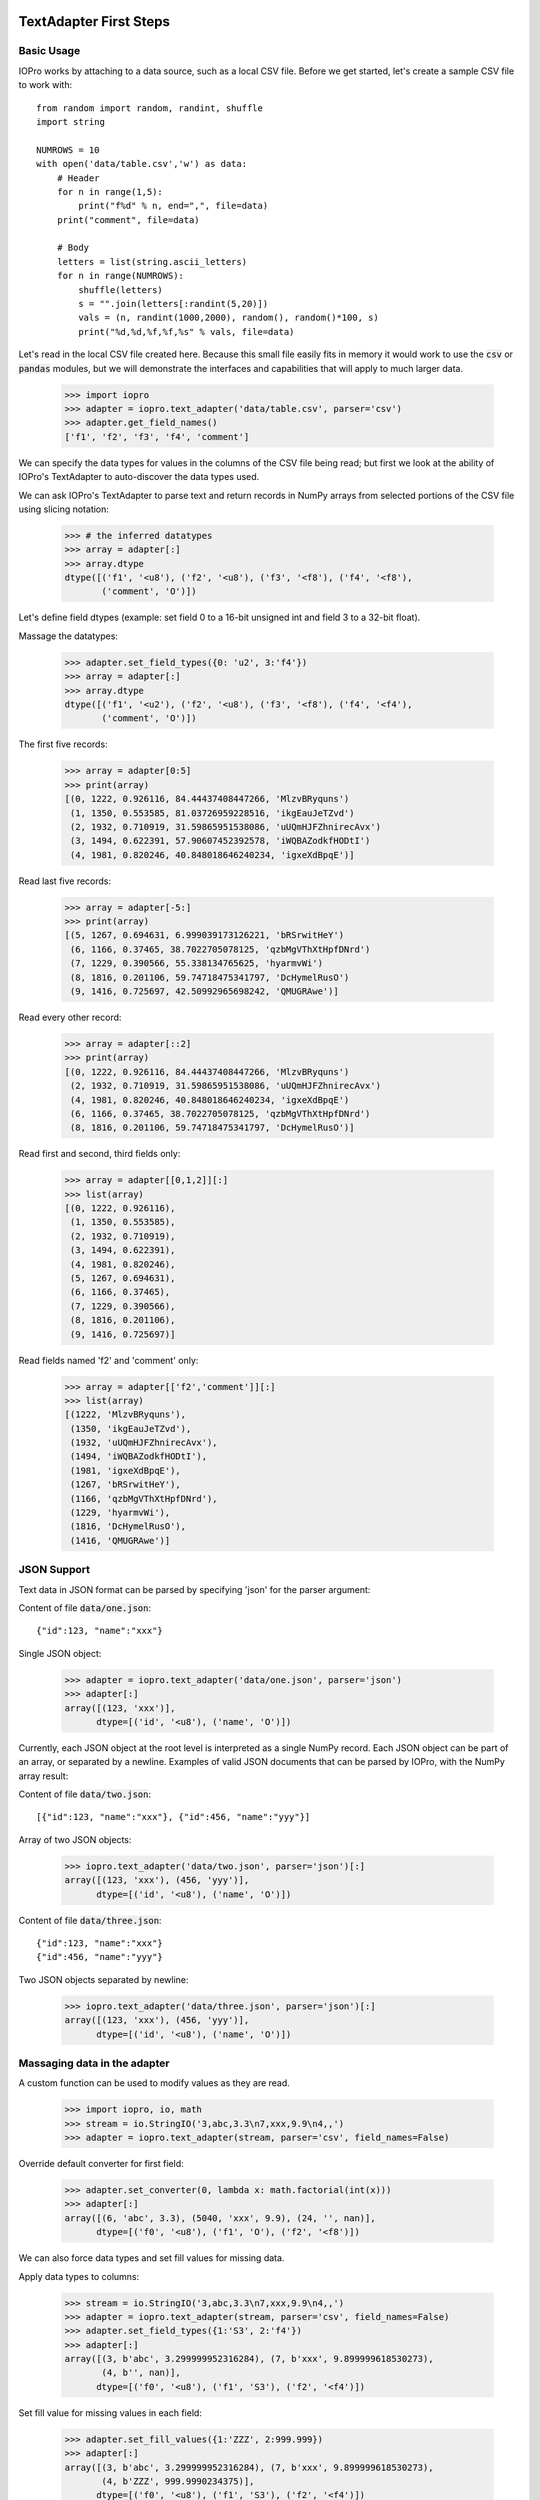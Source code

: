 -----------------------
TextAdapter First Steps
-----------------------

Basic Usage
-----------

IOPro works by attaching to a data source, such as a local CSV file. Before we
get started, let's create a sample CSV file to work with::

    from random import random, randint, shuffle
    import string

    NUMROWS = 10
    with open('data/table.csv','w') as data:
        # Header
        for n in range(1,5):
            print("f%d" % n, end=",", file=data)
        print("comment", file=data)

        # Body
        letters = list(string.ascii_letters)
        for n in range(NUMROWS):
            shuffle(letters)
            s = "".join(letters[:randint(5,20)])
            vals = (n, randint(1000,2000), random(), random()*100, s)
            print("%d,%d,%f,%f,%s" % vals, file=data)

Let's read in the local CSV file created here. Because this small file
easily fits in memory it would work to use the :code:`csv` or :code:`pandas`
modules, but we will demonstrate the interfaces and capabilities that will
apply to much larger data.

    >>> import iopro
    >>> adapter = iopro.text_adapter('data/table.csv', parser='csv')
    >>> adapter.get_field_names()
    ['f1', 'f2', 'f3', 'f4', 'comment']

We can specify the data types for values in the columns of the CSV file being
read;  but first we look at the ability of IOPro's TextAdapter to
auto-discover the data types used.

We can ask IOPro's TextAdapter to parse text and return records in NumPy
arrays from selected portions of the CSV file using slicing notation:

    >>> # the inferred datatypes
    >>> array = adapter[:]
    >>> array.dtype
    dtype([('f1', '<u8'), ('f2', '<u8'), ('f3', '<f8'), ('f4', '<f8'),
           ('comment', 'O')])

Let's define field dtypes (example: set field 0 to a 16-bit unsigned int and
field 3 to a 32-bit float).

Massage the datatypes:

    >>> adapter.set_field_types({0: 'u2', 3:'f4'})
    >>> array = adapter[:]
    >>> array.dtype
    dtype([('f1', '<u2'), ('f2', '<u8'), ('f3', '<f8'), ('f4', '<f4'),
           ('comment', 'O')])

The first five records:

    >>> array = adapter[0:5]
    >>> print(array)
    [(0, 1222, 0.926116, 84.44437408447266, 'MlzvBRyquns')
     (1, 1350, 0.553585, 81.03726959228516, 'ikgEauJeTZvd')
     (2, 1932, 0.710919, 31.59865951538086, 'uUQmHJFZhnirecAvx')
     (3, 1494, 0.622391, 57.90607452392578, 'iWQBAZodkfHODtI')
     (4, 1981, 0.820246, 40.848018646240234, 'igxeXdBpqE')]

Read last five records:

    >>> array = adapter[-5:]
    >>> print(array)
    [(5, 1267, 0.694631, 6.999039173126221, 'bRSrwitHeY')
     (6, 1166, 0.37465, 38.7022705078125, 'qzbMgVThXtHpfDNrd')
     (7, 1229, 0.390566, 55.338134765625, 'hyarmvWi')
     (8, 1816, 0.201106, 59.74718475341797, 'DcHymelRusO')
     (9, 1416, 0.725697, 42.50992965698242, 'QMUGRAwe')]

Read every other record:

    >>> array = adapter[::2]
    >>> print(array)
    [(0, 1222, 0.926116, 84.44437408447266, 'MlzvBRyquns')
     (2, 1932, 0.710919, 31.59865951538086, 'uUQmHJFZhnirecAvx')
     (4, 1981, 0.820246, 40.848018646240234, 'igxeXdBpqE')
     (6, 1166, 0.37465, 38.7022705078125, 'qzbMgVThXtHpfDNrd')
     (8, 1816, 0.201106, 59.74718475341797, 'DcHymelRusO')]

Read first and second, third fields only:

    >>> array = adapter[[0,1,2]][:]
    >>> list(array)
    [(0, 1222, 0.926116),
     (1, 1350, 0.553585),
     (2, 1932, 0.710919),
     (3, 1494, 0.622391),
     (4, 1981, 0.820246),
     (5, 1267, 0.694631),
     (6, 1166, 0.37465),
     (7, 1229, 0.390566),
     (8, 1816, 0.201106),
     (9, 1416, 0.725697)]

Read fields named 'f2' and 'comment' only:

    >>> array = adapter[['f2','comment']][:]
    >>> list(array)
    [(1222, 'MlzvBRyquns'),
     (1350, 'ikgEauJeTZvd'),
     (1932, 'uUQmHJFZhnirecAvx'),
     (1494, 'iWQBAZodkfHODtI'),
     (1981, 'igxeXdBpqE'),
     (1267, 'bRSrwitHeY'),
     (1166, 'qzbMgVThXtHpfDNrd'),
     (1229, 'hyarmvWi'),
     (1816, 'DcHymelRusO'),
     (1416, 'QMUGRAwe')]


JSON Support
------------

Text data in JSON format can be parsed by specifying 'json' for the
parser argument:

Content of file :code:`data/one.json`:

.. parsed-literal::

    {"id":123, "name":"xxx"}

Single JSON object:

    >>> adapter = iopro.text_adapter('data/one.json', parser='json')
    >>> adapter[:]
    array([(123, 'xxx')],
          dtype=[('id', '<u8'), ('name', 'O')])

Currently, each JSON object at the root level is interpreted as a single
NumPy record. Each JSON object can be part of an array, or separated by
a newline. Examples of valid JSON documents that can be parsed by IOPro,
with the NumPy array result:

Content of file :code:`data/two.json`:

.. parsed-literal::

    [{"id":123, "name":"xxx"}, {"id":456, "name":"yyy"}]

Array of two JSON objects:

    >>> iopro.text_adapter('data/two.json', parser='json')[:]
    array([(123, 'xxx'), (456, 'yyy')],
          dtype=[('id', '<u8'), ('name', 'O')])

Content of file :code:`data/three.json`:

.. parsed-literal::

    {"id":123, "name":"xxx"}
    {"id":456, "name":"yyy"}

Two JSON objects separated by newline:

    >>> iopro.text_adapter('data/three.json', parser='json')[:]
    array([(123, 'xxx'), (456, 'yyy')],
          dtype=[('id', '<u8'), ('name', 'O')])


Massaging data in the adapter
-----------------------------

A custom function can be used to modify values as they are read.

    >>> import iopro, io, math
    >>> stream = io.StringIO('3,abc,3.3\n7,xxx,9.9\n4,,')
    >>> adapter = iopro.text_adapter(stream, parser='csv', field_names=False)

Override default converter for first field:

    >>> adapter.set_converter(0, lambda x: math.factorial(int(x)))
    >>> adapter[:]
    array([(6, 'abc', 3.3), (5040, 'xxx', 9.9), (24, '', nan)],
          dtype=[('f0', '<u8'), ('f1', 'O'), ('f2', '<f8')])

We can also force data types and set fill values for missing data.

Apply data types to columns:

    >>> stream = io.StringIO('3,abc,3.3\n7,xxx,9.9\n4,,')
    >>> adapter = iopro.text_adapter(stream, parser='csv', field_names=False)
    >>> adapter.set_field_types({1:'S3', 2:'f4'})
    >>> adapter[:]
    array([(3, b'abc', 3.299999952316284), (7, b'xxx', 9.899999618530273),
           (4, b'', nan)],
          dtype=[('f0', '<u8'), ('f1', 'S3'), ('f2', '<f4')])

Set fill value for missing values in each field:

    >>> adapter.set_fill_values({1:'ZZZ', 2:999.999})
    >>> adapter[:]
    array([(3, b'abc', 3.299999952316284), (7, b'xxx', 9.899999618530273),
           (4, b'ZZZ', 999.9990234375)],
          dtype=[('f0', '<u8'), ('f1', 'S3'), ('f2', '<f4')])


Combining regular expressions and typecasting
---------------------------------------------

A later section discusses regular expressions in more detail.  This example
is a quick peek into using them with IOPro.

Content of the file :code:`data/transactions.csv`:

.. parsed-literal::

    $2.56, 50%, September 20 1978
    $1.23, 23%, April 5 1981

Combining features:

    >>> import iopro
    >>> regex_string = '\$(\d)\.(\d{2}),\s*([0-9]+)\%,\s*([A-Za-z]+)'
    >>> adapter = iopro.text_adapter('data/transactions.csv',
    ...                              parser='regex',
    ...                              regex_string=regex_string,
    ...                              field_names=False,
    ...                              infer_types=False)

Set dtype of fields and their names:

    >>> adapter.set_field_types({0:'i2', 1:'u2', 2:'f4', 3:'S10'})
    >>> adapter.set_field_names(['dollars', 'cents', 'percentage', 'month'])
    >>> adapter[:]
    array([(2, 56, 50.0, b'September'), (1, 23, 23.0, b'April')],
          dtype=[('dollars', '<i2'), ('cents', '<u2'),
                 ('percentage', '<f4'), ('month', 'S10')])


--------------------
Advanced TextAdapter
--------------------

``iopro.loadtext()`` versus ``iopro.genfromtxt()``
--------------------------------------------------

Within IOPro there are two closely related functions. ``loadtext()``,
which we have been looking at, makes a more optimistic assumption that
your data is well-formatted. ``genfromtxt()`` has a number of arguments
for handling messier data, and special behaviors for dealing with
missing data.

``loadtext()`` is already highly configurable for dealing with data
under many CSV and other delimited formats. ``genfromtxt()`` contains
a superset of these arguments.


Gzip Support
------------

IOPro can decompress gzip'd data on the fly, simply by indicating a
``compression`` keyword argument.

   >>> adapter = iopro.text_adapter('data.gz', parser='csv', compression='gzip')
   >>> array = adapter[:]

As well as being able to store and work with your compressed data without
having to decompress it first, you also do not need to sacrifice any
performance in doing so. For example, with one test 419 MB CSV file of
numerical data, and a 105 MB file of the same data compressed with gzip, the
following are run times on a test machine for loading the entire contents of
each file into a NumPy array.  Exact performance will vary between
machines, especially between machines with HDD and SSD architecture.::

-  uncompressed: 13.38 sec
-  gzip compressed: 14.54 sec

In the test, the compressed file takes slightly longer, but consider having to
uncompress the file to disk before loading with IOPro:

-  uncompressed: 13.38 sec
-  gzip compressed: 14.54 sec
-  gzip compressed (decompress to disk, then load): 21.56 sec


Indexing CSV Data
-----------------

One of the most useful features of IOPro is the ability to index data to
allow for fast random lookup.

For example, to retrieve the last record of the compressed 109 MB
dataset we used above::

   >>> adapter = iopro.text_adapter('data.gz', parser='csv', compression='gzip')
   >>> array = adapter[-1]

Retrieving the last record into a NumPy array takes 14.82 sec. This is
about the same as the time to read the entire array, because the entire
dataset has to be parsed to get to the last record.

To make seeking faster, we can build an index:

   >>> adapter.create_index('index_file')

The above method creates an index in memory and saves it to disk, taking
9.48 sec. Now when seeking to and reading the last record again, it
takes a mere 0.02 sec.

Reloading the index only takes 0.18 sec. If you build an index once, you get
near instant random access to your data forever (assuming the data remains
static)::

   >>> adapter = iopro.text_adapter('data.gz', parser='csv',
   ...                              compression='gzip',
   ...                              index_name='index_file')

Let's try it with a moderate sized example.  You can download this data from
the `Exoplanets Data Explorer <http://exoplanets.org/csv>`_ site.

   >>> adapter = iopro.text_adapter('data/exoplanets.csv.gz',
   ...                              parser='csv', compression='gzip')
   >>> print(len(adapter[:]), "rows")
   >>> print(', '.join(adapter.field_names[:3]),
   ...       '...%d more...\n   ' % (adapter.field_count-6),
   ...       ', '.join(adapter.field_names[-3:]))
   2042 rows
   name, mass, mass_error_min ...73 more...
       star_teff, star_detected_disc, star_magnetic_field

   >>> adapter.field_types
   {0: dtype('O'),
    1: dtype('float64'),
    2: dtype('float64'),
    3: dtype('O'),
    4: dtype('float64'),
    5: dtype('float64'),
    6: dtype('float64'),
    7: dtype('float64'),
    8: dtype('O'),
    9: dtype('float64'),
    [... more fields ...]
    69: dtype('float64'),
    70: dtype('float64'),
    71: dtype('float64'),
    72: dtype('float64'),
    73: dtype('float64'),
    74: dtype('O'),
    75: dtype('float64'),
    76: dtype('float64'),
    77: dtype('O'),
    78: dtype('uint64')}

Do some timing (using an IPython magic):

   >>> %time row = adapter[-1]
   CPU times: user 35 ms, sys: 471 µs, total: 35.5 ms
   Wall time: 35.5 ms

   >>> %time adapter.create_index('data/exoplanets.index')
   CPU times: user 15.7 ms, sys: 3.35 ms, total: 19.1 ms
   Wall time: 18.6 ms

   >>> %time row = adapter[-1]
   CPU times: user 18.3 ms, sys: 1.96 ms, total: 20.3 ms
   Wall time: 20.1 ms

   >>> new_adapter = iopro.text_adapter('data/exoplanets.csv.gz', parser='csv',
   ...                                  compression='gzip',
   ...                                  index_name='data/exoplanets.index')

   >>> %time row = new_adapter[-1]
   CPU times: user 17.3 ms, sys: 2.12 ms, total: 19.4 ms
   Wall time: 19.4 ms


Regular Expressions
-------------------

   Some people, when confronted with a problem, think "I know, I'll use
   regular expressions." Now they have two problems. --Jamie Zawinski

IOPro supports using regular expressions to help parse messy data. Take
for example the following snippet of actual NASDAQ stock data found on
the Internet:

The content of the file :code:`data/stocks.csv`:

.. parsed-literal::

   Name,Symbol,Exchange,Range
   Apple,AAPL,NasdaqNM,363.32 - 705.07
   Google,GOOG,NasdaqNM,523.20 - 774.38
   Microsoft,MSFT,NasdaqNM,24.30 - 32.95

The first three fields are easy enough: name, symbol, and exchange. The
fourth field presents a bit of a problem. Let's try IOPro's regular
expression based parser:

    >>> regex_string = '([A-Za-z]+),([A-Z]{1,4}),([A-Za-z]+),'\
    ...                '(\d+.\.\d{2})\s*\-\s*(\d+.\.\d{2})'
    >>> adapter = iopro.text_adapter('data/stocks.csv', parser='regex',
    ...                              regex_string=regex_string)

    >>> # Notice that header does not now match the regex
    >>> print(adapter.field_names)
    ['Name,Symbol,Exchange,Range', '', '', '', '']

    >>> # We can massage the headers to reflect our match pattern
    >>> info = adapter.field_names[0].split(',')[:3]
    >>> adapter.field_names =  info + ["Low", "High"]
    >>> adapter[:]
    array([('Apple', 'AAPL', 'NasdaqNM', 363.32, 705.07),
           ('Google', 'GOOG', 'NasdaqNM', 523.2, 774.38),
           ('Microsoft', 'MSFT', 'NasdaqNM', 24.3, 32.95)],
           dtype=[('Name', 'O'), ('Symbol', 'O'),
                  ('Exchange', 'O'), ('Low', '<f8'), ('High', '<f8')])

Regular expressions are compact and often difficult to read, but they
are also very powerful. By using the above regular expression with the
grouping operators '(' and ')', we can define exactly how each record
should be parsed into fields. Let's break it down into individual
fields:

-  ``([A-Za-z]+)`` defines the first field (stock name) in our output array
-  ``([A-Z]{1-4})`` defines the second (stock symbol)
-  ``([A-Za-z]+)`` defines the third (exchange name)
-  ``(\d+.\.\d{2})`` defines the fourth field (low price)
-  ``\s*\-\s*`` is skipped because it is not part of a group
-  ``(\d+.\.\d{2})`` defines the fifth field (high price)


The output array contains five fields: three string fields and two float
fields. Exactly what we want.


S3 Support
----------

IOPro can parse CSV data stored in Amazon's S3 cloud storage service. In
order to access S3 files, you need to specify some credentials along
with the resource you are accessing.

The first two parameters are your AWS access key and secret key,
followed by the S3 bucket name and key name. The S3 CSV data is
downloaded in 128K chunks and parsed directly from memory, bypassing the
need to save the entire S3 data set to local disk.

Let's take a look at what we have stored from the Health Insurance Marketplace
data.  There's a little bit of code with BeautifulSoup just to prettify the
raw XML query results.

    >>> import urllib.request
    >>> url = 'http://s3.amazonaws.com/product-training/'
    >>> xml = urllib.request.urlopen(url).read()

    >>> import bs4, re
    >>> r = re.compile(r'^(\s*)', re.MULTILINE)
    >>> def display(bs, encoding=None, formatter="minimal", indent=4):
    ...     print(r.sub(r'\1' * indent, bs.prettify(encoding, formatter)))
    >>> display(bs4.BeautifulSoup(xml, "xml"))
    <?xml version="1.0" encoding="utf-8"?>
    <ListBucketResult xmlns="http://s3.amazonaws.com/doc/2006-03-01/">
        <Name>
            product-training
        </Name>
        <Prefix/>
        <Marker/>
        <MaxKeys>
            1000
        </MaxKeys>
        <IsTruncated>
            false
        </IsTruncated>
        <Contents>
            <Key>
                BusinessRules.csv
            </Key>
            <LastModified>
                2016-06-25T00:03:20.000Z
            </LastModified>
            <ETag>
                "a565ebede6a7e6e060cd4526a7ae4345"
            </ETag>
            <Size>
                8262590
            </Size>
            <StorageClass>
                STANDARD
            </StorageClass>
        </Contents>
        <Contents>
            [... more files ...]
        </Contents>
    </ListBucketResult>

In simple form, we see details about some S3 resources.  Let's access one of
them. Note that you will need to fill in your actual AWS access key and secret key.

    >>> user_name = "class1"
    >>> aws_access_key = "ABCD"
    >>> aws_secret_key = "EFGH/IJK"
    >>> bucket = 'product-training'
    >>> key_name = 'BusinessRules.csv' # 21k lines, 8MB
    >>> # key_name = 'PlanAttributes.csv' # 77k lines, 95MB
    >>> # key_name = 'Rate.csv.gzip' # 13M lines, 2GB raw, 110MB compressed
    >>> adapter = iopro.s3_text_adapter(aws_access_key, aws_secret_key,
    ...                                 bucket, key_name)
    >>> # Don't try with the really large datasets, works with the default one
    >>> df = adapter.to_dataframe()
    >>> df.iloc[:6,:6]

.. raw:: html

    <div>
    <table border="1" class="dataframe">
      <thead>
        <tr style="text-align: right;">
          <th></th>
          <th>BusinessYear</th>
          <th>StateCode</th>
          <th>IssuerId</th>
          <th>SourceName</th>
          <th>VersionNum</th>
          <th>ImportDate</th>
        </tr>
      </thead>
      <tbody>
        <tr>
          <th>0</th>
          <td>2014</td>
          <td>AL</td>
          <td>82285</td>
          <td>HIOS</td>
          <td>7</td>
          <td>2014-01-21 08:29:49</td>
        </tr>
        <tr>
          <th>1</th>
          <td>2014</td>
          <td>AL</td>
          <td>82285</td>
          <td>HIOS</td>
          <td>7</td>
          <td>2014-01-21 08:29:49</td>
        </tr>
        <tr>
          <th>2</th>
          <td>2014</td>
          <td>AL</td>
          <td>82285</td>
          <td>HIOS</td>
          <td>7</td>
          <td>2014-01-21 08:29:49</td>
        </tr>
        <tr>
          <th>3</th>
          <td>2014</td>
          <td>AL</td>
          <td>82285</td>
          <td>HIOS</td>
          <td>7</td>
          <td>2014-01-21 08:29:49</td>
        </tr>
        <tr>
          <th>4</th>
          <td>2014</td>
          <td>AL</td>
          <td>82285</td>
          <td>HIOS</td>
          <td>7</td>
          <td>2014-01-21 08:29:49</td>
        </tr>
        <tr>
          <th>5</th>
          <td>2014</td>
          <td>AZ</td>
          <td>17100</td>
          <td>HIOS</td>
          <td>7</td>
          <td>2013-10-15 07:27:56</td>
        </tr>
      </tbody>
    </table>
    </div>

IOPro can also build an index for S3 data just as with disk based CSV
data, and use the index for fast random access lookup. If an index file
is created with IOPro and stored with the S3 dataset in the cloud, IOPro
can use this remote index to download and parse just the subset of
records requested. This allows you to generate an index file once and
share it on the cloud along with the data set, and does not require
others to download the entire index file to use it.
